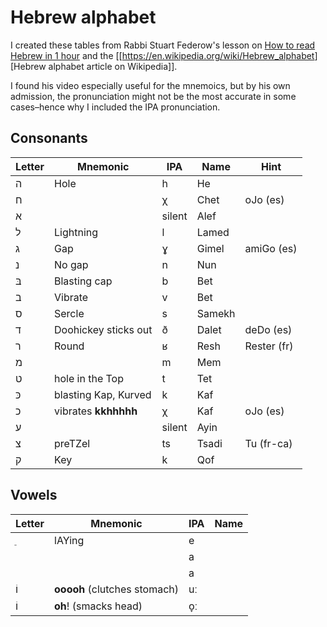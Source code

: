 * Hebrew alphabet

I created these tables from Rabbi Stuart Federow's lesson on [[https://www.youtube.com/watch?v=tk1njVL723w][How to
read Hebrew in 1 hour]]
and the [[https://en.wikipedia.org/wiki/Hebrew_alphabet][Hebrew
alphabet article on
Wikipedia]].

I found his video especially useful for the mnemoics, but by his own
admission, the pronunciation might not be the most accurate in some
cases--hence why I included the IPA pronunciation.

** Consonants

| Letter | Mnemonic             | IPA    | Name   | Hint        |
|--------+----------------------+--------+--------+-------------|
| ה‎      | Hole                 | h      | He     |             |
| ח      |                      | χ      | Chet   | oJo (es)    |
| א‎      |                      | silent | Alef   |             |
| ל      | Lightning            | l      | Lamed  |             |
| ג      | Gap                  | ɣ      | Gimel  | amiGo (es)  |
| נ      | No gap               | n      | Nun    |             |
| בּ‎      | Blasting cap         | b      | Bet    |             |
| ב‎      | Vibrate              | v      | Bet    |             |
| ס      | Sercle               | s      | Samekh |             |
| ד      | Doohickey sticks out | ð      | Dalet  | deDo (es)   |
| ר‎      | Round                | ʁ      | Resh   | Rester (fr) |
| מ‎      |                      | m      | Mem    |             |
| ט      | hole in the Top      | t      | Tet    |             |
| כּ      | blasting Kap, Kurved | k      | Kaf    |             |
| כ      | vibrates *kkhhhhh*   | χ      | Kaf    | oJo (es)    |
| ע‎      |                      | silent | Ayin   |             |
| צ‎      | preTZel              | ts     | Tsadi  | Tu (fr-ca)  |
| ק‎      | Key                  | k      | Qof    |             |


** Vowels

| Letter | Mnemonic                   | IPA | Name |
|--------+----------------------------+-----+------|
| ֵ      | lAYing                     | e   |      |
|        |                            | a   |      |
|        |                            | a   |      |
| וֹ      | *ooooh* (clutches stomach) | uː  |      |
| וֹ      | *oh*! (smacks head)        | o̞ː |      |

